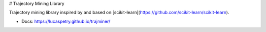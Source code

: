 # Trajectory Mining Library

Trajectory mining library inspired by and based on [scikit-learn](https://github.com/scikit-learn/scikit-learn).

* Docs: https://lucaspetry.github.io/trajminer/



